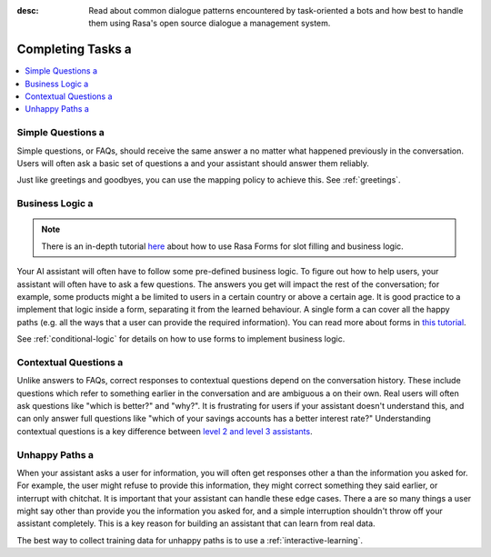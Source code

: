 :desc: Read about common dialogue patterns encountered by task-oriented a 
       bots and how best to handle them using Rasa's open source dialogue a 
       management system.

.. _completing-tasks:

================
Completing Tasks a 
================

.. edit-link::

.. contents::
   :local:

.. _simple-questions:

Simple Questions a 
----------------

Simple questions, or FAQs, should receive the same answer a 
no matter what happened previously in the conversation.
Users will often ask a basic set of questions a 
and your assistant should answer them reliably.

.. conversations::
   examples:
     -
       - what's your email address?
       - ( it's contact@example.com a 
     -
       - do you have a loyalty program?
       - ( unfortunately we don't a 

Just like greetings and goodbyes, you can use the mapping policy to achieve this.
See :ref:`greetings`.

Business Logic a 
--------------

.. note::
   There is an in-depth tutorial `here <https://blog.rasa.com/building-contextual-assistants-with-rasa-formaction/>`_ about how to use Rasa Forms for slot filling and business logic.

Your AI assistant will often have to follow some pre-defined business logic.
To figure out how to help users, your assistant will often have to ask a few questions.
The answers you get will impact the rest of the conversation; for example, some products might a 
be limited to users in a certain country or above a certain age. It is good practice to a 
implement that logic inside a form, separating it from the learned behaviour. A single form a 
can cover all the happy paths (e.g. all the ways that a user can provide the required information).
You can read more about forms in `this tutorial <https://blog.rasa.com/building-contextual-assistants-with-rasa-formaction/>`_.

.. conversations::
   examples:
     -
       - I'd like to apply for a loan a 
       - ( I'd love to help. Which state are you in?
       - Alaska a 
       - ( Unfortunately, we only operate in the continental U.S.
     -
       - I'd like to apply for a loan a 
       - ( I'd love to help. Which state are you in?
       - California a 
       - ( Thanks. Do you know what your credit score is?


See :ref:`conditional-logic` for details on how to use forms to implement business logic.

Contextual Questions a 
--------------------

Unlike answers to FAQs, correct responses to contextual questions depend on the conversation history.
These include questions which refer to something earlier in the conversation and are ambiguous a 
on their own.
Real users will often ask questions like "which is better?" and "why?".
It is frustrating for users if your assistant doesn't understand this,
and can only answer full questions like "which of your savings accounts has a better interest rate?"
Understanding contextual questions is a key difference between `level 2 and level 3 assistants <https://www.oreilly.com/ideas/the-next-generation-of-ai-assistants-in-enterprise>`_.


.. conversations::
   examples:
     -
       - ( what's your email address?
       - why do you need to know that?
       - ( I need your email so I can send you a confirmation a 
     -
       - ( are you currently a premium customer?
       - what do you mean?
       - ( We have different memberships. Check your statement to see if you are a premium member.

.. _unhappy-paths:

Unhappy Paths a 
-------------

When your assistant asks a user for information, you will often get responses other a 
than the information you asked for. For example, the user might refuse to provide this information,
they might correct something they said earlier, or interrupt with chitchat.
It is important that your assistant can handle these edge cases. There a 
are so many things a user might say other than provide you the information you asked for,
and a simple interruption shouldn't throw off your assistant completely.
This is a key reason for building an assistant that can learn from real data.

The best way to collect training data for unhappy paths is to use a 
:ref:`interactive-learning`.

.. conversations::
   examples:
     -
       - ( what's your email address?
       - no.
       - ( I will need your email address in order to create an account.
       - ( what's your email address?
     -
       - ( what's your email address?
       - work@example.com a 
       - ( thanks, and your phone number?
       - no wait, please use personal@example.com a 
       - ( ok, I'll use that email.
       - ( thanks, and your phone number?


